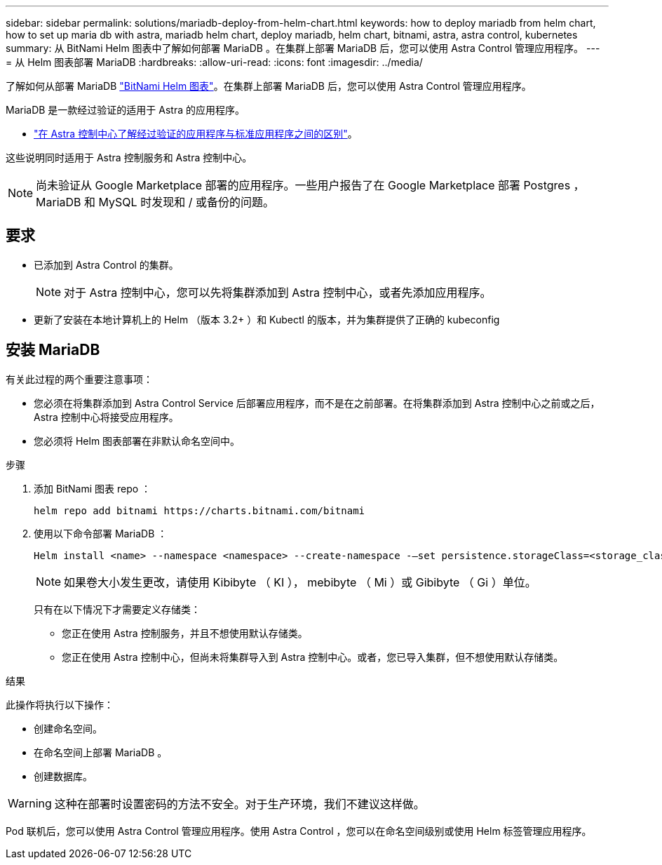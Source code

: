 ---
sidebar: sidebar 
permalink: solutions/mariadb-deploy-from-helm-chart.html 
keywords: how to deploy mariadb from helm chart, how to set up maria db with astra, mariadb helm chart, deploy mariadb, helm chart, bitnami, astra, astra control, kubernetes 
summary: 从 BitNami Helm 图表中了解如何部署 MariaDB 。在集群上部署 MariaDB 后，您可以使用 Astra Control 管理应用程序。 
---
= 从 Helm 图表部署 MariaDB
:hardbreaks:
:allow-uri-read: 
:icons: font
:imagesdir: ../media/


了解如何从部署 MariaDB https://bitnami.com/stack/mariadb/helm["BitNami Helm 图表"^]。在集群上部署 MariaDB 后，您可以使用 Astra Control 管理应用程序。

MariaDB 是一款经过验证的适用于 Astra 的应用程序。

* link:../concepts/validated-vs-standard.html["在 Astra 控制中心了解经过验证的应用程序与标准应用程序之间的区别"^]。


这些说明同时适用于 Astra 控制服务和 Astra 控制中心。


NOTE: 尚未验证从 Google Marketplace 部署的应用程序。一些用户报告了在 Google Marketplace 部署 Postgres ， MariaDB 和 MySQL 时发现和 / 或备份的问题。



== 要求

* 已添加到 Astra Control 的集群。
+

NOTE: 对于 Astra 控制中心，您可以先将集群添加到 Astra 控制中心，或者先添加应用程序。

* 更新了安装在本地计算机上的 Helm （版本 3.2+ ）和 Kubectl 的版本，并为集群提供了正确的 kubeconfig




== 安装 MariaDB

有关此过程的两个重要注意事项：

* 您必须在将集群添加到 Astra Control Service 后部署应用程序，而不是在之前部署。在将集群添加到 Astra 控制中心之前或之后， Astra 控制中心将接受应用程序。
* 您必须将 Helm 图表部署在非默认命名空间中。


.步骤
. 添加 BitNami 图表 repo ：
+
[listing]
----
helm repo add bitnami https://charts.bitnami.com/bitnami
----
. 使用以下命令部署 MariaDB ：
+
[listing]
----
Helm install <name> --namespace <namespace> --create-namespace -–set persistence.storageClass=<storage_class>
----
+

NOTE: 如果卷大小发生更改，请使用 Kibibyte （ KI ）， mebibyte （ Mi ）或 Gibibyte （ Gi ）单位。

+
只有在以下情况下才需要定义存储类：

+
** 您正在使用 Astra 控制服务，并且不想使用默认存储类。
** 您正在使用 Astra 控制中心，但尚未将集群导入到 Astra 控制中心。或者，您已导入集群，但不想使用默认存储类。




.结果
此操作将执行以下操作：

* 创建命名空间。
* 在命名空间上部署 MariaDB 。
* 创建数据库。



WARNING: 这种在部署时设置密码的方法不安全。对于生产环境，我们不建议这样做。

Pod 联机后，您可以使用 Astra Control 管理应用程序。使用 Astra Control ，您可以在命名空间级别或使用 Helm 标签管理应用程序。
